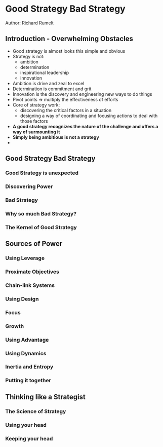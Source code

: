 * Good Strategy Bad Strategy
Author: Richard Rumelt

** Introduction - Overwhelming Obstacles
- Good strategy is almost looks this simple and obvious
- Strategy is not:
	- ambition
	- determination
	- inspirational leadership
	- innovation
- Ambition is drive and zeal to excel
- Determination is commitment and grit
- Innovation is the discovery and engineering new ways to do things
- Pivot points => multiply the effectiveness of efforts
- Core of strategy work:
	- discovering the critical factors in a situation
	- designing a way of coordinating and focusing actions to deal with those factors
- *A good strategy recognizes the nature of the challenge and offers a way of surmounting it*
- *Simply being ambitious is not a strategy*
- 

** Good Strategy Bad Strategy
*** Good Strategy is unexpected
*** Discovering Power
*** Bad Strategy
*** Why so much Bad Strategy?
*** The Kernel of Good Strategy
** Sources of Power
*** Using Leverage
*** Proximate Objectives
*** Chain-link Systems
*** Using Design
*** Focus
*** Growth
*** Using Advantage
*** Using Dynamics
*** Inertia and Entropy
*** Putting it together
** Thinking like a Strategist
*** The Science of Strategy
*** Using your head
*** Keeping your head
